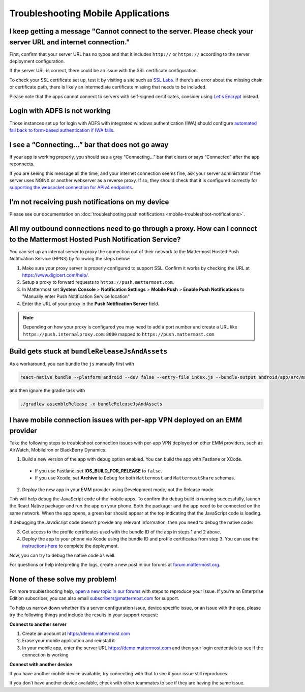 Troubleshooting Mobile Applications
===================================

I keep getting a message "Cannot connect to the server. Please check your server URL and internet connection."
-------------------------------------------------------------------------------------------------------------------

First, confirm that your server URL has no typos and that it includes ``http://`` or ``https://`` according to the server deployment configuration.

If the server URL is correct, there could be an issue with the SSL certificate configuration.

To check your SSL certificate set up, test it by visiting a site such as `SSL Labs <https://www.ssllabs.com/ssltest/index.html>`_. If there’s an error about the missing chain or certificate path, there is likely an intermediate certificate missing that needs to be included.

Please note that the apps cannot connect to servers with self-signed certificates, consider using `Let's Encrypt <https://docs.mattermost.com/install/config-ssl-http2-nginx.html>`_ instead.

Login with ADFS is not working
-------------------------------
Those instances set up for login with ADFS with integrated windows authentication (IWA) should configure `automated fall back to form-based authentication if IWA fails <https://docops.ca.com/ca-single-sign-on/12-7/en/configuring/policy-server-configuration/authentication-schemes/authentication-chaining/configure-iwa-fallback-to-forms-using-authentication-chain>`_. 


I see a “Connecting…” bar that does not go away
-----------------------------------------------

If your app is working properly, you should see a grey “Connecting…” bar that clears or says “Connected” after the app reconnects.

If you are seeing this message all the time, and your internet connection seems fine, ask your server administrator if the server uses NGINX or another webserver as a reverse proxy. If so, they should check that it is configured correctly for `supporting the websocket connection for APIv4 endpoints <https://docs.mattermost.com/install/install-ubuntu-1604.html#configuring-nginx-as-a-proxy-for-mattermost-server>`_.

I’m not receiving push notifications on my device
-------------------------------------------------

Please see our documentation on :doc:`troubleshooting push notifications <mobile-troubleshoot-notifications>`.

All my outbound connections need to go through a proxy. How can I connect to the Mattermost Hosted Push Notification Service?
-----------------------------------------------------------------------------------------------------------------------------

You can set up an internal server to proxy the connection out of their network to the Mattermost Hosted Push Notification Service (HPNS) by following the steps below:

1. Make sure your proxy server is properly configured to support SSL. Confirm it works by checking the URL at https://www.digicert.com/help/.
2. Setup a proxy to forward requests to ``https://push.mattermost.com``.
3. In Mattermost set **System Console** > **Notification Settings** > **Mobile Push** > **Enable Push Notifications** to "Manually enter Push Notification Service location"
4. Enter the URL of your proxy in the **Push Notification Server** field.

.. Note:: Depending on how your proxy is configured you may need to add a port number and create a URL like ``https://push.internalproxy.com:8000`` mapped to ``https://push.mattermost.com``

Build gets stuck at ``bundleReleaseJsAndAssets``
--------------------------------------------------------------------------------

As a workaround, you can bundle the ``js`` manually first with

.. code-block:: none

  react-native bundle --platform android --dev false --entry-file index.js --bundle-output android/app/src/main/assets/index.android.bundle --assets-dest android/app/src/main/res/

and then ignore the gradle task with

.. code-block:: none

  ./gradlew assembleRelease -x bundleReleaseJsAndAssets

I have mobile connection issues with per-app VPN deployed on an EMM provider
--------------------------------------------------------------------------------

Take the following steps to troubleshoot connection issues with per-app VPN deployed on other EMM providers, such as AirWatch, MobileIron or BlackBerry Dynamics.

1. Build a new version of the app with debug option enabled. You can build the app with Fastlane or XCode.

 - If you use Fastlane, set **IOS_BUILD_FOR_RELEASE** to ``false``. 
 - If you use Xcode, set **Archive** to ``Debug`` for both ``Mattermost`` and ``MattermostShare`` schemas.

2. Deploy the new app in your EMM provider using Development mode, not the Release mode.

This will help debug the JavaScript code of the mobile apps. To confirm the debug build is running successfully, launch the React Native packager and run the app on your phone. Both the packager and the app need to be connected on the same network. When the app opens, a green bar should appear at the top indicating that the JavaScript code is loading.

If debugging the JavaScript code doesn't provide any relevant information, then you need to debug the native code:

3. Get access to the profile certificates used with the bundle ID of the app in steps 1 and 2 above.
4. Deploy the app to your phone via Xcode using the bundle ID and profile certificates from step 3. You can use the `instructions here <https://developers.mattermost.com/contribute/mobile/developer-setup/>`_ to complete the deployment.

Now, you can try to debug the native code as well.

For questions or help interpreting the logs, create a new post in our forums at `forum.mattermost.org <http://forum.mattermost.org/>`_.

None of these solve my problem!
-------------------------------

For more troubleshooting help, `open a new topic in our forums <https://forum.mattermost.org/c/trouble-shoot>`_ with steps to reproduce your issue. If you're an Enterprise Edition subscriber, you can also email subscribers@mattermost.com for support.

To help us narrow down whether it’s a server configuration issue, device specific issue, or an issue with the app, please try the following things and include the results in your support request:

**Connect to another server**

1. Create an account at https://demo.mattermost.com
2. Erase your mobile application and reinstall it
3. In your mobile app, enter the server URL https://demo.mattermost.com and then your login credentials to see if the connection is working

**Connect with another device**

If you have another mobile device available, try connecting with that to see if your issue still reproduces.

If you don’t have another device available, check with other teammates to see if they are having the same issue.
